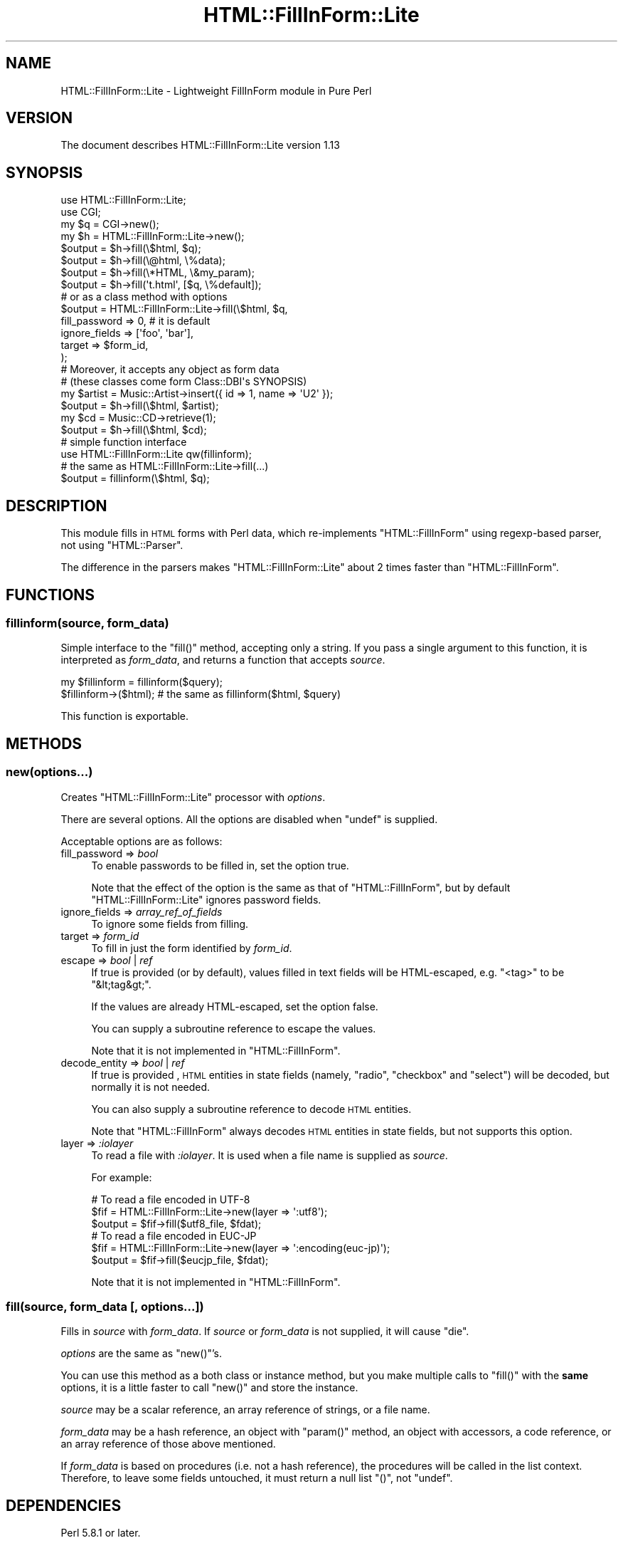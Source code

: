.\" Automatically generated by Pod::Man 2.25 (Pod::Simple 3.20)
.\"
.\" Standard preamble:
.\" ========================================================================
.de Sp \" Vertical space (when we can't use .PP)
.if t .sp .5v
.if n .sp
..
.de Vb \" Begin verbatim text
.ft CW
.nf
.ne \\$1
..
.de Ve \" End verbatim text
.ft R
.fi
..
.\" Set up some character translations and predefined strings.  \*(-- will
.\" give an unbreakable dash, \*(PI will give pi, \*(L" will give a left
.\" double quote, and \*(R" will give a right double quote.  \*(C+ will
.\" give a nicer C++.  Capital omega is used to do unbreakable dashes and
.\" therefore won't be available.  \*(C` and \*(C' expand to `' in nroff,
.\" nothing in troff, for use with C<>.
.tr \(*W-
.ds C+ C\v'-.1v'\h'-1p'\s-2+\h'-1p'+\s0\v'.1v'\h'-1p'
.ie n \{\
.    ds -- \(*W-
.    ds PI pi
.    if (\n(.H=4u)&(1m=24u) .ds -- \(*W\h'-12u'\(*W\h'-12u'-\" diablo 10 pitch
.    if (\n(.H=4u)&(1m=20u) .ds -- \(*W\h'-12u'\(*W\h'-8u'-\"  diablo 12 pitch
.    ds L" ""
.    ds R" ""
.    ds C` ""
.    ds C' ""
'br\}
.el\{\
.    ds -- \|\(em\|
.    ds PI \(*p
.    ds L" ``
.    ds R" ''
'br\}
.\"
.\" Escape single quotes in literal strings from groff's Unicode transform.
.ie \n(.g .ds Aq \(aq
.el       .ds Aq '
.\"
.\" If the F register is turned on, we'll generate index entries on stderr for
.\" titles (.TH), headers (.SH), subsections (.SS), items (.Ip), and index
.\" entries marked with X<> in POD.  Of course, you'll have to process the
.\" output yourself in some meaningful fashion.
.ie \nF \{\
.    de IX
.    tm Index:\\$1\t\\n%\t"\\$2"
..
.    nr % 0
.    rr F
.\}
.el \{\
.    de IX
..
.\}
.\"
.\" Accent mark definitions (@(#)ms.acc 1.5 88/02/08 SMI; from UCB 4.2).
.\" Fear.  Run.  Save yourself.  No user-serviceable parts.
.    \" fudge factors for nroff and troff
.if n \{\
.    ds #H 0
.    ds #V .8m
.    ds #F .3m
.    ds #[ \f1
.    ds #] \fP
.\}
.if t \{\
.    ds #H ((1u-(\\\\n(.fu%2u))*.13m)
.    ds #V .6m
.    ds #F 0
.    ds #[ \&
.    ds #] \&
.\}
.    \" simple accents for nroff and troff
.if n \{\
.    ds ' \&
.    ds ` \&
.    ds ^ \&
.    ds , \&
.    ds ~ ~
.    ds /
.\}
.if t \{\
.    ds ' \\k:\h'-(\\n(.wu*8/10-\*(#H)'\'\h"|\\n:u"
.    ds ` \\k:\h'-(\\n(.wu*8/10-\*(#H)'\`\h'|\\n:u'
.    ds ^ \\k:\h'-(\\n(.wu*10/11-\*(#H)'^\h'|\\n:u'
.    ds , \\k:\h'-(\\n(.wu*8/10)',\h'|\\n:u'
.    ds ~ \\k:\h'-(\\n(.wu-\*(#H-.1m)'~\h'|\\n:u'
.    ds / \\k:\h'-(\\n(.wu*8/10-\*(#H)'\z\(sl\h'|\\n:u'
.\}
.    \" troff and (daisy-wheel) nroff accents
.ds : \\k:\h'-(\\n(.wu*8/10-\*(#H+.1m+\*(#F)'\v'-\*(#V'\z.\h'.2m+\*(#F'.\h'|\\n:u'\v'\*(#V'
.ds 8 \h'\*(#H'\(*b\h'-\*(#H'
.ds o \\k:\h'-(\\n(.wu+\w'\(de'u-\*(#H)/2u'\v'-.3n'\*(#[\z\(de\v'.3n'\h'|\\n:u'\*(#]
.ds d- \h'\*(#H'\(pd\h'-\w'~'u'\v'-.25m'\f2\(hy\fP\v'.25m'\h'-\*(#H'
.ds D- D\\k:\h'-\w'D'u'\v'-.11m'\z\(hy\v'.11m'\h'|\\n:u'
.ds th \*(#[\v'.3m'\s+1I\s-1\v'-.3m'\h'-(\w'I'u*2/3)'\s-1o\s+1\*(#]
.ds Th \*(#[\s+2I\s-2\h'-\w'I'u*3/5'\v'-.3m'o\v'.3m'\*(#]
.ds ae a\h'-(\w'a'u*4/10)'e
.ds Ae A\h'-(\w'A'u*4/10)'E
.    \" corrections for vroff
.if v .ds ~ \\k:\h'-(\\n(.wu*9/10-\*(#H)'\s-2\u~\d\s+2\h'|\\n:u'
.if v .ds ^ \\k:\h'-(\\n(.wu*10/11-\*(#H)'\v'-.4m'^\v'.4m'\h'|\\n:u'
.    \" for low resolution devices (crt and lpr)
.if \n(.H>23 .if \n(.V>19 \
\{\
.    ds : e
.    ds 8 ss
.    ds o a
.    ds d- d\h'-1'\(ga
.    ds D- D\h'-1'\(hy
.    ds th \o'bp'
.    ds Th \o'LP'
.    ds ae ae
.    ds Ae AE
.\}
.rm #[ #] #H #V #F C
.\" ========================================================================
.\"
.IX Title "HTML::FillInForm::Lite 3"
.TH HTML::FillInForm::Lite 3 "2014-04-20" "perl v5.16.3" "User Contributed Perl Documentation"
.\" For nroff, turn off justification.  Always turn off hyphenation; it makes
.\" way too many mistakes in technical documents.
.if n .ad l
.nh
.SH "NAME"
HTML::FillInForm::Lite \- Lightweight FillInForm module in Pure Perl
.SH "VERSION"
.IX Header "VERSION"
The document describes HTML::FillInForm::Lite version 1.13
.SH "SYNOPSIS"
.IX Header "SYNOPSIS"
.Vb 2
\&    use HTML::FillInForm::Lite;
\&    use CGI;
\&
\&    my $q = CGI\->new();
\&    my $h = HTML::FillInForm::Lite\->new();
\&
\&    $output = $h\->fill(\e$html,    $q);
\&    $output = $h\->fill(\e@html,    \e%data);
\&    $output = $h\->fill(\e*HTML,    \e&my_param);
\&    $output = $h\->fill(\*(Aqt.html\*(Aq, [$q, \e%default]);
\&
\&    # or as a class method with options
\&    $output = HTML::FillInForm::Lite\->fill(\e$html, $q,
\&        fill_password => 0, # it is default
\&        ignore_fields => [\*(Aqfoo\*(Aq, \*(Aqbar\*(Aq],
\&        target        => $form_id,
\&    );
\&
\&    # Moreover, it accepts any object as form data
\&    # (these classes come form Class::DBI\*(Aqs SYNOPSIS)
\&
\&    my $artist = Music::Artist\->insert({ id => 1, name => \*(AqU2\*(Aq });
\&    $output = $h\->fill(\e$html, $artist);
\&
\&    my $cd = Music::CD\->retrieve(1);
\&    $output = $h\->fill(\e$html, $cd);
\&
\&    # simple function interface
\&    use HTML::FillInForm::Lite qw(fillinform);
\&
\&    # the same as HTML::FillInForm::Lite\->fill(...)
\&    $output = fillinform(\e$html, $q);
.Ve
.SH "DESCRIPTION"
.IX Header "DESCRIPTION"
This module fills in \s-1HTML\s0 forms with Perl data,
which re-implements \f(CW\*(C`HTML::FillInForm\*(C'\fR using regexp-based parser,
not using \f(CW\*(C`HTML::Parser\*(C'\fR.
.PP
The difference in the parsers makes \f(CW\*(C`HTML::FillInForm::Lite\*(C'\fR about 2
times faster than \f(CW\*(C`HTML::FillInForm\*(C'\fR.
.SH "FUNCTIONS"
.IX Header "FUNCTIONS"
.SS "fillinform(source, form_data)"
.IX Subsection "fillinform(source, form_data)"
Simple interface to the \f(CW\*(C`fill()\*(C'\fR method, accepting only a string.
If you pass a single argument to this function, it is interpreted as
\&\fIform_data\fR, and returns a function that accepts \fIsource\fR.
.PP
.Vb 2
\&    my $fillinform = fillinform($query);
\&    $fillinform\->($html); # the same as fillinform($html, $query)
.Ve
.PP
This function is exportable.
.SH "METHODS"
.IX Header "METHODS"
.SS "new(options...)"
.IX Subsection "new(options...)"
Creates \f(CW\*(C`HTML::FillInForm::Lite\*(C'\fR processor with \fIoptions\fR.
.PP
There are several options. All the options are disabled when \f(CW\*(C`undef\*(C'\fR is
supplied.
.PP
Acceptable options are as follows:
.IP "fill_password => \fIbool\fR" 4
.IX Item "fill_password => bool"
To enable passwords to be filled in, set the option true.
.Sp
Note that the effect of the option is the same as that of \f(CW\*(C`HTML::FillInForm\*(C'\fR,
but by default \f(CW\*(C`HTML::FillInForm::Lite\*(C'\fR ignores password fields.
.IP "ignore_fields => \fIarray_ref_of_fields\fR" 4
.IX Item "ignore_fields => array_ref_of_fields"
To ignore some fields from filling.
.IP "target => \fIform_id\fR" 4
.IX Item "target => form_id"
To fill in just the form identified by \fIform_id\fR.
.IP "escape => \fIbool\fR | \fIref\fR" 4
.IX Item "escape => bool | ref"
If true is provided (or by default), values filled in text fields will be
HTML-escaped, e.g. \f(CW\*(C`<tag>\*(C'\fR to be \f(CW\*(C`&lt;tag&gt;\*(C'\fR.
.Sp
If the values are already HTML-escaped, set the option false.
.Sp
You can supply a subroutine reference to escape the values.
.Sp
Note that it is not implemented in \f(CW\*(C`HTML::FillInForm\*(C'\fR.
.IP "decode_entity => \fIbool\fR | \fIref\fR" 4
.IX Item "decode_entity => bool | ref"
If true is provided , \s-1HTML\s0 entities in state fields
(namely, \f(CW\*(C`radio\*(C'\fR, \f(CW\*(C`checkbox\*(C'\fR and \f(CW\*(C`select\*(C'\fR) will be decoded,
but normally it is not needed.
.Sp
You can also supply a subroutine reference to decode \s-1HTML\s0 entities.
.Sp
Note that \f(CW\*(C`HTML::FillInForm\*(C'\fR always decodes \s-1HTML\s0 entities in state fields,
but not supports this option.
.IP "layer => \fI:iolayer\fR" 4
.IX Item "layer => :iolayer"
To read a file with \fI:iolayer\fR. It is used when a file name is supplied as
\&\fIsource\fR.
.Sp
For example:
.Sp
.Vb 3
\&    # To read a file encoded in UTF\-8
\&    $fif = HTML::FillInForm::Lite\->new(layer => \*(Aq:utf8\*(Aq);
\&    $output = $fif\->fill($utf8_file, $fdat);
\&
\&    # To read a file encoded in EUC\-JP
\&    $fif = HTML::FillInForm::Lite\->new(layer => \*(Aq:encoding(euc\-jp)\*(Aq);
\&    $output = $fif\->fill($eucjp_file, $fdat);
.Ve
.Sp
Note that it is not implemented in \f(CW\*(C`HTML::FillInForm\*(C'\fR.
.SS "fill(source, form_data [, options...])"
.IX Subsection "fill(source, form_data [, options...])"
Fills in \fIsource\fR with \fIform_data\fR. If \fIsource\fR or \fIform_data\fR is not
supplied, it will cause \f(CW\*(C`die\*(C'\fR.
.PP
\&\fIoptions\fR are the same as \f(CW\*(C`new()\*(C'\fR's.
.PP
You can use this method as a both class or instance method,
but you make multiple calls to \f(CW\*(C`fill()\*(C'\fR with the \fBsame\fR
options, it is a little faster to call \f(CW\*(C`new()\*(C'\fR and store the instance.
.PP
\&\fIsource\fR may be a scalar reference, an array reference of strings, or
a file name.
.PP
\&\fIform_data\fR may be a hash reference, an object with \f(CW\*(C`param()\*(C'\fR method,
an object with accessors, a code reference, or an array reference of
those above mentioned.
.PP
If \fIform_data\fR is based on procedures (i.e. not a hash reference),
the procedures will be called in the list context.
Therefore, to leave some fields untouched, it must return a null list \f(CW\*(C`()\*(C'\fR,
not \f(CW\*(C`undef\*(C'\fR.
.SH "DEPENDENCIES"
.IX Header "DEPENDENCIES"
Perl 5.8.1 or later.
.SH "NOTES"
.IX Header "NOTES"
.ie n .SS "Compatibility with ""HTML::FillInForm"""
.el .SS "Compatibility with \f(CWHTML::FillInForm\fP"
.IX Subsection "Compatibility with HTML::FillInForm"
This module implements only the new syntax of \f(CW\*(C`HTML::FillInForm\*(C'\fR
version 2. However, \f(CW\*(C`HTML::FillInForm::Lite::Compat\*(C'\fR provides
an interface compatible with \f(CW\*(C`HTML::FillInForm\*(C'\fR.
.SS "Compatibility with legacy \s-1HTML\s0"
.IX Subsection "Compatibility with legacy HTML"
This module is designed to process \s-1XHTML\s0 1.x.
.PP
And it also supporting a good part of \s-1HTML\s0 4.x , but there are some
limitations. First, it doesn't understand HTML-attributes that the name is
omitted.
.PP
For example:
.PP
.Vb 3
\&    <INPUT TYPE=checkbox NAME=foo CHECKED> \-\- NG.
\&    <INPUT TYPE=checkbox NAME=foo CHECKED=checked> \- OK, but obsolete.
\&    <input type="checkbox" name="foo" checked="checked" /> \- OK, valid XHTML
.Ve
.PP
Then, it always treats the values of attributes case-sensitively.
In the example above, the value of \f(CW\*(C`type\*(C'\fR must be lower-case.
.PP
Moreover, it doesn't recognize omitted closing tags, like:
.PP
.Vb 4
\&    <select name="foo">
\&        <option>bar
\&        <option>baz
\&    </select>
.Ve
.PP
When you can't get what you want, try to give your source to a \s-1HTML\s0 lint.
.SS "Comment handling"
.IX Subsection "Comment handling"
This module processes all the processable, not knowing comments
nor something that shouldn't be processed.
.PP
It may cause problems. Suppose there is a code like:
.PP
.Vb 1
\&    <script> document.write("<input name=\*(Aqfoo\*(Aq />") </script>
.Ve
.PP
\&\f(CW\*(C`HTML::FillInForm::Lite\*(C'\fR will break the code:
.PP
.Vb 1
\&    <script> document.write("<input name=\*(Aqfoo\*(Aq value="bar" />") </script>
.Ve
.PP
To avoid such problems, you can use the \f(CW\*(C`ignore_fields\*(C'\fR option.
.SH "BUGS"
.IX Header "BUGS"
No bugs have been reported.
.PP
Please report any bug or feature request to <gfuji(at)cpan.org>,
or through the \s-1RT\s0 <http://rt.cpan.org/>.
.SH "SEE ALSO"
.IX Header "SEE ALSO"
HTML::FillInForm.
.PP
HTML::FillInForm::Lite::JA \- the document in Japanese.
.PP
HTML::FillInForm::Lite::Compat \- HTML::FillInForm compatibility layer
.SH "AUTHOR"
.IX Header "AUTHOR"
Goro Fuji (X \s-1XX\s0) <gfuji(at)cpan.org>
.SH "LICENSE AND COPYRIGHT"
.IX Header "LICENSE AND COPYRIGHT"
Copyright (c) 2008\-2010 Goro Fuji, Some rights reserved.
.PP
This program is free software; you can redistribute it and/or modify it
under the same terms as Perl itself.

